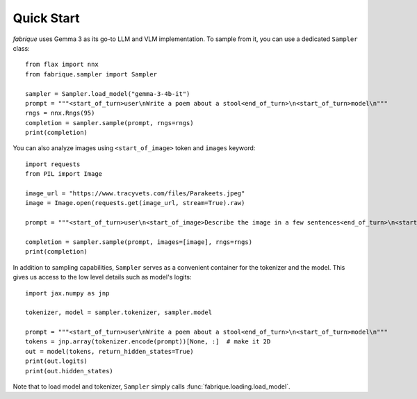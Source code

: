 Quick Start
===========

*fabrique* uses Gemma 3 as its go-to LLM and VLM implementation. To sample from it, you can use a dedicated ``Sampler`` class::

    from flax import nnx
    from fabrique.sampler import Sampler

    sampler = Sampler.load_model("gemma-3-4b-it")
    prompt = """<start_of_turn>user\nWrite a poem about a stool<end_of_turn>\n<start_of_turn>model\n"""
    rngs = nnx.Rngs(95)
    completion = sampler.sample(prompt, rngs=rngs)
    print(completion)


You can also analyze images using ``<start_of_image>`` token and ``images`` keyword::

    import requests
    from PIL import Image

    image_url = "https://www.tracyvets.com/files/Parakeets.jpeg"
    image = Image.open(requests.get(image_url, stream=True).raw)

    prompt = """<start_of_turn>user\n<start_of_image>Describe the image in a few sentences<end_of_turn>\n<start_of_turn>model\n"""

    completion = sampler.sample(prompt, images=[image], rngs=rngs)
    print(completion)


In addition to sampling capabilities, ``Sampler`` serves as a convenient container for the tokenizer and the model. This gives us access to the low level details such as model's logits::

    import jax.numpy as jnp

    tokenizer, model = sampler.tokenizer, sampler.model

    prompt = """<start_of_turn>user\nWrite a poem about a stool<end_of_turn>\n<start_of_turn>model\n"""
    tokens = jnp.array(tokenizer.encode(prompt))[None, :]  # make it 2D
    out = model(tokens, return_hidden_states=True)
    print(out.logits)
    print(out.hidden_states)

Note that to load model and tokenizer, ``Sampler`` simply calls :func:`fabrique.loading.load_model`.

.. :func:`fabrique.loading.load_model`

.. .. autofunction:: fabrique.loading.load_model
.. .. autofunction:: fabrique.sampler.sample_token